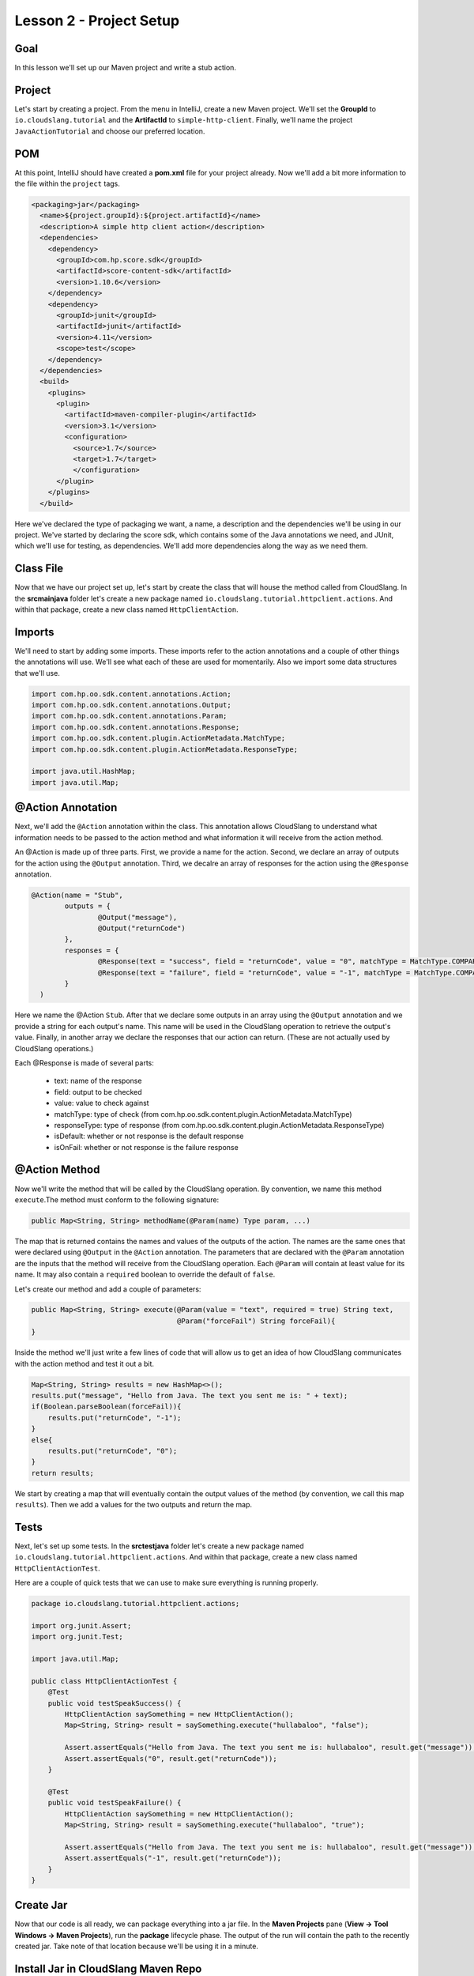 Lesson 2 - Project Setup
========================

Goal
----

In this lesson we'll set up our Maven project and write a stub action.

Project
-------

Let's start by creating a project. From the menu in IntelliJ, create a new Maven
project. We'll set the **GroupId** to ``io.cloudslang.tutorial`` and the
**ArtifactId** to ``simple-http-client``. Finally, we'll name the project
``JavaActionTutorial`` and choose our preferred location.

POM
---
At this point, IntelliJ should have created a **pom.xml** file for your project
already. Now we'll add a bit more information to the file within the ``project``
tags.

.. code-block:: xml

  <packaging>jar</packaging>
    <name>${project.groupId}:${project.artifactId}</name>
    <description>A simple http client action</description>
    <dependencies>
      <dependency>
        <groupId>com.hp.score.sdk</groupId>
        <artifactId>score-content-sdk</artifactId>
        <version>1.10.6</version>
      </dependency>
      <dependency>
        <groupId>junit</groupId>
        <artifactId>junit</artifactId>
        <version>4.11</version>
        <scope>test</scope>
      </dependency>
    </dependencies>
    <build>
      <plugins>
        <plugin>
          <artifactId>maven-compiler-plugin</artifactId>
          <version>3.1</version>
          <configuration>
            <source>1.7</source>
            <target>1.7</target>
            </configuration>
        </plugin>
      </plugins>
    </build>

Here we've declared the type of packaging we want, a name, a description and the
dependencies we'll be using in our project. We've started by declaring the score
sdk, which contains some of the Java annotations we need, and JUnit, which we'll
use for testing, as dependencies. We'll add more dependencies along the way as
we need them.


Class File
----------

Now that we have our project set up, let's start by create the class that will
house the method called from CloudSlang. In the **src\main\java** folder let's
create a new package named ``io.cloudslang.tutorial.httpclient.actions``. And
within that package, create a new class named ``HttpClientAction``.

Imports
-------

We'll need to start by adding some imports. These imports refer to the action
annotations and a couple of other things the annotations will use. We'll see
what each of these are used for momentarily. Also we import some data structures
that we'll use.

.. code-block:: java

  import com.hp.oo.sdk.content.annotations.Action;
  import com.hp.oo.sdk.content.annotations.Output;
  import com.hp.oo.sdk.content.annotations.Param;
  import com.hp.oo.sdk.content.annotations.Response;
  import com.hp.oo.sdk.content.plugin.ActionMetadata.MatchType;
  import com.hp.oo.sdk.content.plugin.ActionMetadata.ResponseType;

  import java.util.HashMap;
  import java.util.Map;

@Action Annotation
------------------

Next, we'll add the ``@Action`` annotation within the class. This annotation
allows CloudSlang to understand what information needs to be passed to the
action method and what information it will receive from the action method.

An @Action is made up of three parts. First, we provide a name for the action.
Second, we declare an array of outputs for the action using the ``@Output``
annotation. Third, we decalre an array of responses for the action using the
``@Response`` annotation.

.. code-block:: java

  @Action(name = "Stub",
          outputs = {
                  @Output("message"),
                  @Output("returnCode")
          },
          responses = {
                  @Response(text = "success", field = "returnCode", value = "0", matchType = MatchType.COMPARE_EQUAL, responseType = ResponseType.RESOLVED),
                  @Response(text = "failure", field = "returnCode", value = "-1", matchType = MatchType.COMPARE_EQUAL, responseType = ResponseType.ERROR, isOnFail = true)
          }
    )

Here we name the @Action ``Stub``. After that we declare some outputs in an
array using the ``@Output`` annotation and we provide a string for each output's
name. This name will be used in the CloudSlang operation to retrieve the
output's value. Finally, in another array we declare the responses that our
action can return. (These are not actually used by CloudSlang operations.)

Each @Response is made of several parts:

  - text: name of the response
  - field: output to be checked
  - value: value to check against
  - matchType: type of check
    (from com.hp.oo.sdk.content.plugin.ActionMetadata.MatchType)
  - responseType: type of response
    (from com.hp.oo.sdk.content.plugin.ActionMetadata.ResponseType)
  - isDefault: whether or not response is the default response
  - isOnFail: whether or not response is the failure response

@Action Method
--------------

Now we'll write the method that will be called by the CloudSlang operation.
By convention, we name this method ``execute``.The method must conform to the
following signature:

.. code-block:: java

  public Map<String, String> methodName(@Param(name) Type param, ...)

The map that is returned contains the names and values of the outputs of the
action. The names are the same ones that were declared using ``@Output`` in the
``@Action`` annotation. The parameters that are declared with the ``@Param``
annotation are the inputs that the method will receive from the CloudSlang
operation. Each ``@Param`` will contain at least value for its name. It may also
contain a ``required`` boolean to override the default of ``false``.

Let's create our method and add a couple of parameters:

.. code-block:: java

  public Map<String, String> execute(@Param(value = "text", required = true) String text,
                                     @Param("forceFail") String forceFail){
  }

Inside the method we'll just write a few lines of code that will allow us to get
an idea of how CloudSlang communicates with the action method and test it out a
bit.

.. code-block:: java

  Map<String, String> results = new HashMap<>();
  results.put("message", "Hello from Java. The text you sent me is: " + text);
  if(Boolean.parseBoolean(forceFail)){
      results.put("returnCode", "-1");
  }
  else{
      results.put("returnCode", "0");
  }
  return results;

We start by creating a map that will eventually contain the output values of the
method (by convention, we call this map ``results``). Then we add a values for
the two outputs and return the map.

Tests
-----

Next, let's set up some tests. In the **src\test\java** folder let's create a new
package named ``io.cloudslang.tutorial.httpclient.actions``. And within that
package, create a new class named ``HttpClientActionTest``.

Here are a couple of quick tests that we can use to make sure everything is
running properly.

.. code-block:: java

  package io.cloudslang.tutorial.httpclient.actions;

  import org.junit.Assert;
  import org.junit.Test;

  import java.util.Map;

  public class HttpClientActionTest {
      @Test
      public void testSpeakSuccess() {
          HttpClientAction saySomething = new HttpClientAction();
          Map<String, String> result = saySomething.execute("hullabaloo", "false");

          Assert.assertEquals("Hello from Java. The text you sent me is: hullabaloo", result.get("message"));
          Assert.assertEquals("0", result.get("returnCode"));
      }

      @Test
      public void testSpeakFailure() {
          HttpClientAction saySomething = new HttpClientAction();
          Map<String, String> result = saySomething.execute("hullabaloo", "true");

          Assert.assertEquals("Hello from Java. The text you sent me is: hullabaloo", result.get("message"));
          Assert.assertEquals("-1", result.get("returnCode"));
      }
  }

Create Jar
----------

Now that our code is all ready, we can package everything into a jar file. In
the **Maven Projects** pane (**View -> Tool Windows -> Maven Projects**), run
the **package** lifecycle phase. The output of the run will contain the path to
the recently created jar. Take note of that location because we'll be using it
in a minute.

Install Jar in CloudSlang Maven Repo
------------------------------------

We'll now use Maven to install the jar file into the local CloudSlang Maven
repo. (Alternatively, you can upload the jar to a remote Maven repository and
:ref:`configure <maven_configuration:>` the CloudSlang CLI to automatically
retrieve it from there).

At a command prompt enter the following, replacing the partial paths in angle
brackets (``<>``) with your proper paths:

..code-block::

  mvn install:install-file -Dfile=<path to project>\JavaActionTest\target\java-action-1.0-SNAPSHOT.jar -DgroupId=io.cloudslang.tutorial -DartifactId=java-action -Dversion=1.0-SNAPSHOT -Dpackaging=jar -DlocalRepositoryPath=<path to cli>\cslang-cli\maven\repo

Up Next
-------

We'll create a CloudSlang operation to run the action method we just created.
